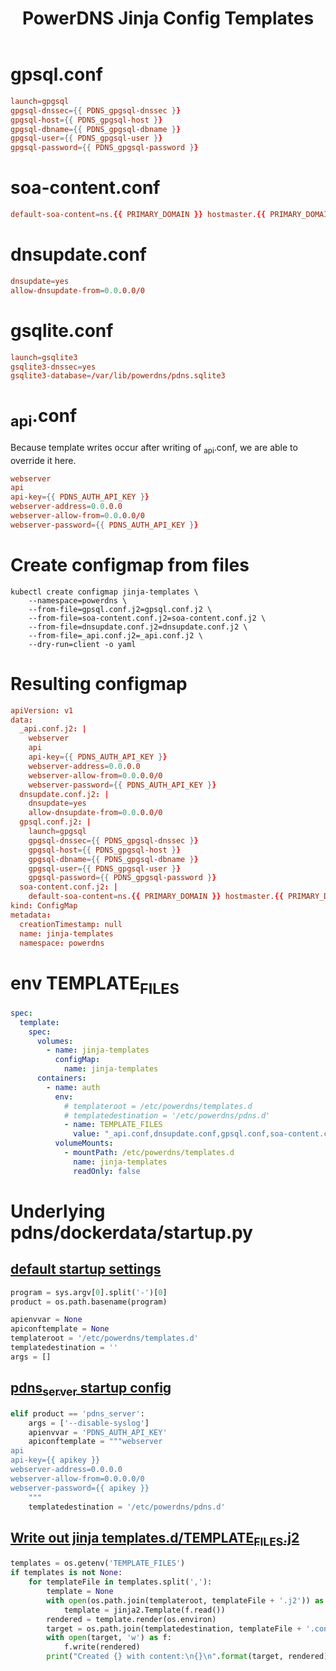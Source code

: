 #+title: PowerDNS Jinja Config Templates
* gpsql.conf
#+name: gpsql.conf
#+begin_src conf :tangle gpsql.conf.j2 :comments no
launch=gpgsql
gpgsql-dnssec={{ PDNS_gpgsql-dnssec }}
gpgsql-host={{ PDNS_gpgsql-host }}
gpgsql-dbname={{ PDNS_gpgsql-dbname }}
gpgsql-user={{ PDNS_gpgsql-user }}
gpgsql-password={{ PDNS_gpgsql-password }}
#+end_src
* soa-content.conf
#+name: soa-content.conf
#+begin_src conf :tangle soa-content.conf.j2 :comments no
default-soa-content=ns.{{ PRIMARY_DOMAIN }} hostmaster.{{ PRIMARY_DOMAIN }} 0 10800 3600 604800 3600
#+end_src
* dnsupdate.conf
#+name: dnsupdate.conf
#+begin_src conf :tangle dnsupdate.conf.j2 :comments no
dnsupdate=yes
allow-dnsupdate-from=0.0.0.0/0
#+end_src
* gsqlite.conf
#+name: gsqlite.conf
#+begin_src conf :tangle gsqlite.conf.j2 :comments no
launch=gsqlite3
gsqlite3-dnssec=yes
gsqlite3-database=/var/lib/powerdns/pdns.sqlite3
#+end_src
* _api.conf
Because template writes occur after writing of _api.conf, we are able to override it here.
#+name: _api.conf
#+begin_src conf :tangle _api.conf.j2 :comments no
webserver
api
api-key={{ PDNS_AUTH_API_KEY }}
webserver-address=0.0.0.0
webserver-allow-from=0.0.0.0/0
webserver-password={{ PDNS_AUTH_API_KEY }}
#+end_src
* Create configmap from files
#+name: create template configmap
#+begin_src shell :wrap "src conf :tangle jinja-templates.yaml :comments no"
kubectl create configmap jinja-templates \
    --namespace=powerdns \
    --from-file=gpsql.conf.j2=gpsql.conf.j2 \
    --from-file=soa-content.conf.j2=soa-content.conf.j2 \
    --from-file=dnsupdate.conf.j2=dnsupdate.conf.j2 \
    --from-file=_api.conf.j2=_api.conf.j2 \
    --dry-run=client -o yaml
#+end_src
* Resulting configmap
#+RESULTS: create template configmap
#+begin_src conf :tangle jinja-templates.yaml :comments no
apiVersion: v1
data:
  _api.conf.j2: |
    webserver
    api
    api-key={{ PDNS_AUTH_API_KEY }}
    webserver-address=0.0.0.0
    webserver-allow-from=0.0.0.0/0
    webserver-password={{ PDNS_AUTH_API_KEY }}
  dnsupdate.conf.j2: |
    dnsupdate=yes
    allow-dnsupdate-from=0.0.0.0/0
  gpsql.conf.j2: |
    launch=gpgsql
    gpgsql-dnssec={{ PDNS_gpgsql-dnssec }}
    gpgsql-host={{ PDNS_gpgsql-host }}
    gpgsql-dbname={{ PDNS_gpgsql-dbname }}
    gpgsql-user={{ PDNS_gpgsql-user }}
    gpgsql-password={{ PDNS_gpgsql-password }}
  soa-content.conf.j2: |
    default-soa-content=ns.{{ PRIMARY_DOMAIN }} hostmaster.{{ PRIMARY_DOMAIN }} 0 10800 3600 604800 3600
kind: ConfigMap
metadata:
  creationTimestamp: null
  name: jinja-templates
  namespace: powerdns
#+end_src

* env TEMPLATE_FILES
#+begin_src yaml
spec:
  template:
    spec:
      volumes:
        - name: jinja-templates
          configMap:
            name: jinja-templates
      containers:
        - name: auth
          env:
            # templateroot = /etc/powerdns/templates.d
            # templatedestination = '/etc/powerdns/pdns.d'
            - name: TEMPLATE_FILES
              value: "_api.conf,dnsupdate.conf,gpsql.conf,soa-content.conf"
          volumeMounts:
            - mountPath: /etc/powerdns/templates.d
              name: jinja-templates
              readOnly: false
#+end_src
* Underlying pdns/dockerdata/startup.py

** [[https://github.com/PowerDNS/pdns/blob/master/dockerdata/startup.py#L6-L13][default startup settings]]
#+begin_src python
program = sys.argv[0].split('-')[0]
product = os.path.basename(program)

apienvvar = None
apiconftemplate = None
templateroot = '/etc/powerdns/templates.d'
templatedestination = ''
args = []
#+end_src

** [[https://github.com/PowerDNS/pdns/blob/master/dockerdata/startup.py#L25-L34][pdns_server startup config]]
#+begin_src python
elif product == 'pdns_server':
    args = ['--disable-syslog']
    apienvvar = 'PDNS_AUTH_API_KEY'
    apiconftemplate = """webserver
api
api-key={{ apikey }}
webserver-address=0.0.0.0
webserver-allow-from=0.0.0.0/0
webserver-password={{ apikey }}
    """
    templatedestination = '/etc/powerdns/pdns.d'
#+end_src

** [[https://github.com/PowerDNS/pdns/blob/master/dockerdata/startup.py#L56-L66][Write out jinja templates.d/TEMPLATE_FILES.j2]]

#+begin_src python
templates = os.getenv('TEMPLATE_FILES')
if templates is not None:
    for templateFile in templates.split(','):
        template = None
        with open(os.path.join(templateroot, templateFile + '.j2')) as f:
            template = jinja2.Template(f.read())
        rendered = template.render(os.environ)
        target = os.path.join(templatedestination, templateFile + '.conf')
        with open(target, 'w') as f:
            f.write(rendered)
        print("Created {} with content:\n{}\n".format(target, rendered))
#+end_src
